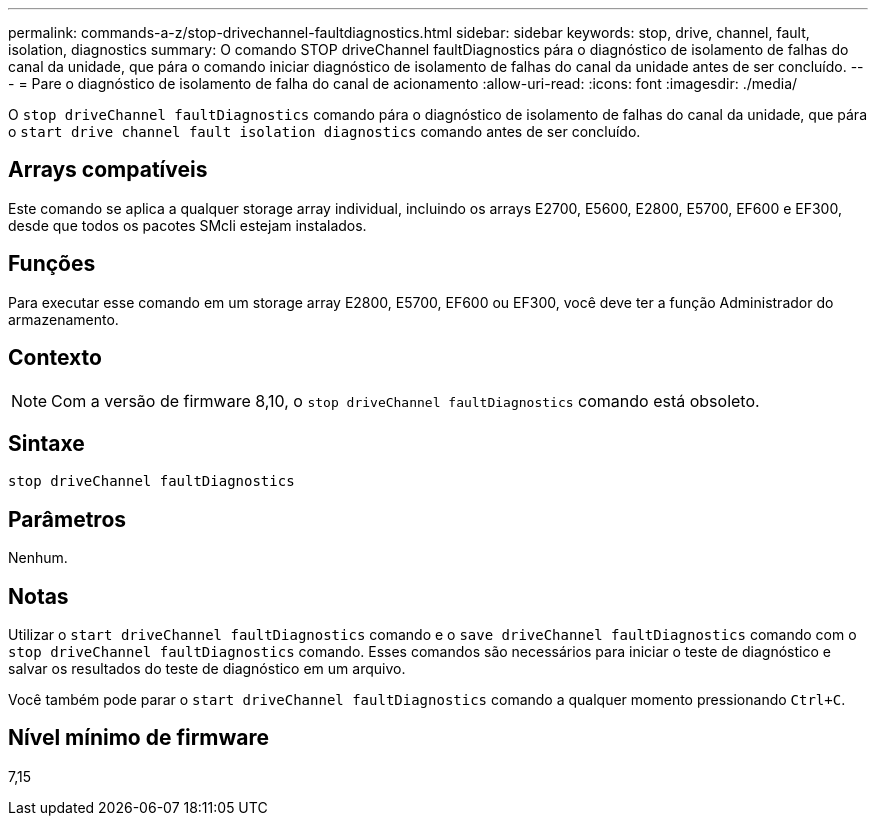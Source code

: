 ---
permalink: commands-a-z/stop-drivechannel-faultdiagnostics.html 
sidebar: sidebar 
keywords: stop, drive, channel, fault, isolation, diagnostics 
summary: O comando STOP driveChannel faultDiagnostics pára o diagnóstico de isolamento de falhas do canal da unidade, que pára o comando iniciar diagnóstico de isolamento de falhas do canal da unidade antes de ser concluído. 
---
= Pare o diagnóstico de isolamento de falha do canal de acionamento
:allow-uri-read: 
:icons: font
:imagesdir: ./media/


[role="lead"]
O `stop driveChannel faultDiagnostics` comando pára o diagnóstico de isolamento de falhas do canal da unidade, que pára o `start drive channel fault isolation diagnostics` comando antes de ser concluído.



== Arrays compatíveis

Este comando se aplica a qualquer storage array individual, incluindo os arrays E2700, E5600, E2800, E5700, EF600 e EF300, desde que todos os pacotes SMcli estejam instalados.



== Funções

Para executar esse comando em um storage array E2800, E5700, EF600 ou EF300, você deve ter a função Administrador do armazenamento.



== Contexto

[NOTE]
====
Com a versão de firmware 8,10, o `stop driveChannel faultDiagnostics` comando está obsoleto.

====


== Sintaxe

[listing]
----
stop driveChannel faultDiagnostics
----


== Parâmetros

Nenhum.



== Notas

Utilizar o `start driveChannel faultDiagnostics` comando e o `save driveChannel faultDiagnostics` comando com o `stop driveChannel faultDiagnostics` comando. Esses comandos são necessários para iniciar o teste de diagnóstico e salvar os resultados do teste de diagnóstico em um arquivo.

Você também pode parar o `start driveChannel faultDiagnostics` comando a qualquer momento pressionando `Ctrl+C`.



== Nível mínimo de firmware

7,15
